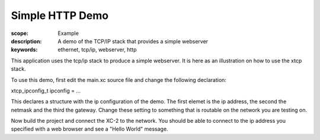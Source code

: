 Simple HTTP Demo
================

:scope: Example
:description: A demo of the TCP/IP stack that provides a simple webserver
:keywords: ethernet, tcp/ip, webserver, http

This application uses the tcp/ip stack to produce a simple
webserver. It is here as an illustration on how to use the xtcp stack.

To use this demo, first edit the main.xc source file and change the 
following declaration:

xtcp_ipconfig_t ipconfig = ...

This declares a structure with the ip configuration of the demo. The
first elemet is the ip address, the second the netmask and the third
the gateway. Change these setting to something that is routable on the
network you are testing on.

Now build the project and connect the XC-2 to the network. You should
be able to connect to the ip address you specified with a web browser
and see a "Hello World" message.

